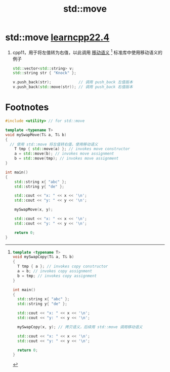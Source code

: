 :PROPERTIES:
:ID:       d4285c38-cefe-4bb5-8ebf-0625bd976fa1
:END:
#+title: std::move
#+filetags: cpp

* std::move [[https://www.learncpp.com/cpp-tutorial/stdmove/][learncpp22.4]]
1. cpp11，用于将左值转为右值，以此调用 [[id:0512d335-6d3f-4ebc-9021-88424c326876][移动语义]] [fn:1]
   标准库中使用移动语义的例子
   #+begin_src cpp :results output :namespaces std :includes <iostream>
   std::vector<std::string> v;
   std::string str { "Knock" };

   v.push_back(str);            // 调用 push_back 左值版本
   v.push_back(std::move(str)); // 调用 push_back 右值版本
   #+end_src

* Footnotes

[fn:1]
#+name: 拷贝语义
#+begin_src cpp :results output :namespaces std :includes <iostream> <string>
template <typename T>
void mySwapCopy(T& a, T& b)
{
  T tmp { a }; // invokes copy constructor
  a = b; // invokes copy assignment
  b = tmp; // invokes copy assignment
}

int main()
{
  std::string x{ "abc" };
  std::string y{ "de" };

  std::cout << "x: " << x << '\n';
  std::cout << "y: " << y << '\n';

  mySwapCopy(x, y); // 拷贝语义，后续用 std::move 调用移动语义

  std::cout << "x: " << x << '\n';
  std::cout << "y: " << y << '\n';

  return 0;
}
#+end_src

#+name: 移动语义
#+begin_src cpp :results output :namespaces std :includes <iostream> <string>
#include <utility> // for std::move

template <typename T>
void mySwapMove(T& a, T& b)
{
  // 使用 std::move 将左值转右值，使用移动语义
	T tmp { std::move(a) }; // invokes move constructor
	a = std::move(b); // invokes move assignment
	b = std::move(tmp); // invokes move assignment
}

int main()
{
	std::string x{ "abc" };
	std::string y{ "de" };

	std::cout << "x: " << x << '\n';
	std::cout << "y: " << y << '\n';

	mySwapMove(x, y);

	std::cout << "x: " << x << '\n';
	std::cout << "y: " << y << '\n';

	return 0;
}
#+end_src
